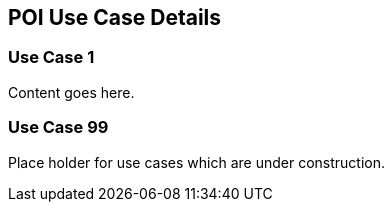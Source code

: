 == POI Use Case Details

[[use_case_detail_1]]
=== Use Case 1

Content goes here.

[[use_case_detail_99]]
=== Use Case 99

Place holder for use cases which are under construction.


     

